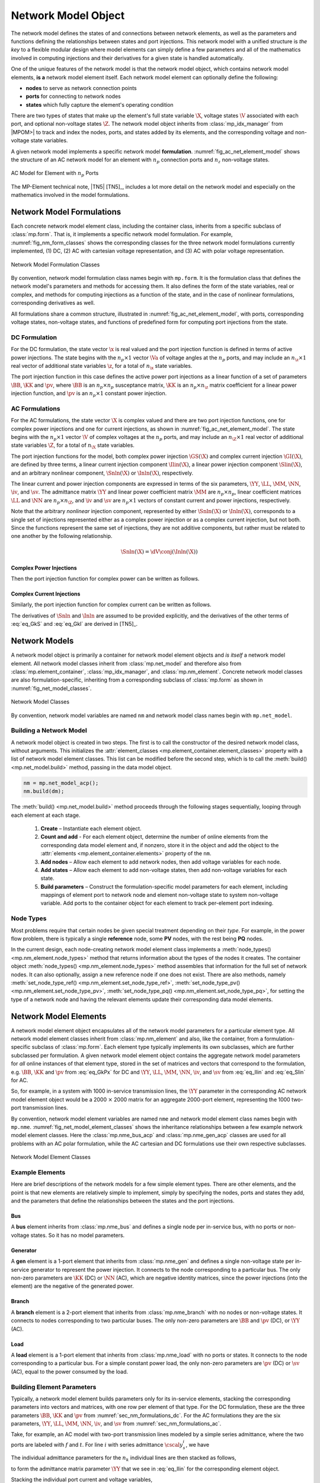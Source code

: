 .. _sec_net_model:

Network Model Object
====================

The network model defines the states of and connections between network elements, as well as the parameters and functions defining the relationships between states and port injections. This network model with a unified structure is *the key* to a flexible modular design where model elements can simply define a few parameters and all of the mathematics involved in computing injections and their derivatives for a given state is handled automatically.

One of the unique features of the network model is that the network model object, which contains network model elements, **is a** network model element itself. Each network model element can optionally define the following:

- **nodes** to serve as network connection points
- **ports** for connecting to network nodes
- **states** which fully capture the element's operating condition

There are two types of states that make up the element's full state variable :math:`\X`, voltage states :math:`\V` associated with each port, and optional non-voltage states :math:`\Z`. The network model object inherits from :class:`mp_idx_manager` from |MPOM>| to track and index the nodes, ports, and states added by its elements, and the corresponding voltage and non-voltage state variables.

A given network model implements a specific network model **formulation**.
:numref:`fig_ac_net_element_model` shows the structure of an AC network model for an element with :math:`n_p` connection ports and :math:`n_z` non-voltage states.

.. _fig_ac_net_element_model:
.. figure:: figures/mp-element-ac-model.*
   :alt: AC Model for Element with n_p Ports
   :align: center
   :width: 360px

   AC Model for Element with :math:`n_p` Ports

The MP-Element technical note, |TN5| [TN5]_, includes a lot more detail on the network model and especially on the mathematics involved in the model formulations.


.. _sec_net_model_formulations:

Network Model Formulations
--------------------------

Each concrete network model element class, including the container class, inherits from a specific subclass of :class:`mp.form`. That is, it implements a specific network model formulation. For example, :numref:`fig_nm_form_classes` shows the corresponding classes for the three network model formulations currently implemented, (1) DC, (2) AC with cartesian voltage representation, and (3) AC with polar voltage representation.

.. _fig_nm_form_classes:
.. figure:: figures/nm-form-classes.*
   :alt: Network Model Formulation Classes
   :align: center
   :width: 380px

   Network Model Formulation Classes

By convention, network model formulation class names begin with ``mp.form``. It is the formulation class that defines the network model's parameters and methods for accessing them. It also defines the form of the state variables, real or complex, and methods for computing injections as a function of the state, and in the case of nonlinear formulations, corresponding derivatives as well.

All formulations share a common structure, illustrated in :numref:`fig_ac_net_element_model`, with ports, corresponding voltage states, non-voltage states, and functions of predefined form for computing port injections from the state.


.. _sec_nm_formulations_dc:

DC Formulation
^^^^^^^^^^^^^^

For the DC formulation, the state vector :math:`\x` is real valued and the port injection function is defined in terms of active power injections. The state begins with the :math:`n_p \times 1` vector :math:`\Va` of voltage angles at the :math:`n_p` ports, and may include an :math:`n_\z \times 1` real vector of additional state variables :math:`\z`, for a total of :math:`n_\x` state variables.

.. math::
   :label: eq_Xk_DC

   \x = \left[\begin{array}{c}
   \Va \\
   \z
   \end{array}\right]

The port injection function in this case defines the active power port injections as a linear function of a set of parameters :math:`\BB`, :math:`\KK` and :math:`\pv`, where :math:`\BB` is an :math:`n_p \times n_p` susceptance matrix, :math:`\KK` is an :math:`n_p \times n_\z` matrix coefficient for a linear power injection function, and :math:`\pv` is an :math:`n_p \times 1` constant power injection.

.. math::
   :label: eq_GkPx

   \gP(\x) &= \left[\begin{array}{cc}\BB & \KK\end{array}\right] \x + \pv \\
   &= \BB \Va + \KK \z + \pv

.. 
   \gP(\x) &= \left[\begin{array}{cc}\BB & \KK\end{array}\right] \x + \pv \\
   &= \BB \Va + \KK \z + \pv \\[2ex]
   \gP_\x & = \left[\begin{array}{cc}\BB & \KK\end{array}\right]


.. _sec_nm_formulations_ac:

AC Formulations
^^^^^^^^^^^^^^^

For the AC formulations, the state vector :math:`\X` is complex valued and there are two port injection functions, one for complex power injections and one for current injections, as shown in :numref:`fig_ac_net_element_model`. The state begins with the :math:`n_p \times 1` vector :math:`\V` of complex voltages at the :math:`n_p` ports, and may include an :math:`n_\Z \times 1` real vector of additional state variables :math:`\Z`, for a total of :math:`n_\X` state variables.

.. math::
   :label: eq_Xk_AC

   \X = \left[\begin{array}{c}
   \V \\
   \Z
   \end{array}\right]

The port injection functions for the model, both complex power injection :math:`\GS(\X)` and complex current injection :math:`\GI(\X)`, are defined by three terms, a linear current injection component :math:`\Ilin(\X)`, a linear power injection component :math:`\Slin(\X)`, and an arbitrary nonlinear component, :math:`\Snln(\X)` or :math:`\Inln(\X)`, respectively.

The linear current and power injection components are expressed in terms of the six parameters, :math:`\YY`, :math:`\LL`, :math:`\MM`, :math:`\NN`, :math:`\iv`, and :math:`\sv`. The admittance matrix :math:`\YY` and linear power coefficient matrix :math:`\MM` are :math:`n_p \times n_p`, linear coefficient matrices :math:`\LL` and :math:`\NN` are :math:`n_p \times n_\Z`, and :math:`\iv` and :math:`\sv` are :math:`n_p \times 1` vectors of constant current and power injections, respectively.

.. math::
   :label: eq_Ilin

   \Ilin(\X) &= \left[\begin{array}{cc}\YY & \LL\end{array}\right] \X + \iv \\
   &= \YY \V + \LL \Z + \iv

.. math::
   :label: eq_Slin

   \Slin(\X) &= \left[\begin{array}{cc}\MM & \NN\end{array}\right] \X + \sv \\
   &= \MM \V + \NN \Z + \sv

Note that the arbitrary *nonlinear* injection component, represented by either :math:`\Snln(\X)` or :math:`\Inln(\X)`, corresponds to a single set of injections represented either as a complex power injection or as a complex current injection, but not both. Since the functions represent the same set of injections, they are not additive components, but rather must be related to one another by the following relationship.

.. math::

   \Snln(\X) = \dV \conj{\left( \Inln(\X) \right)}

..
    We define :math:`\s(\X)` to be the power injection corresponding to the linear current term.

    .. math::
       :label: eq_SlinI

       \s(\X) = \dV \conj{\left( \Ilin(\X) \right)}

Complex Power Injections
''''''''''''''''''''''''

Then the port injection function for complex power can be written as follows.

.. math::
   :label: eq_GkS

   \GS(\X) &= \dV \conj{\left( \Ilin(\X) \right)} + \Slin(\X) + \Snln(\X) \\
   &= \dV \conj{\left( \YY \V + \LL \Z + \iv \right)} + \MM \V + \NN \Z + \sv + \Snln(\X)


Complex Current Injections
''''''''''''''''''''''''''

Similarly, the port injection function for complex current can be written as follows.

.. math::
   :label: eq_GkI

   \GI(\X) &= \Ilin(\X) + \cdiag{\Slin(\X)} \inVc + \Inln(\X) \\
   &= \YY \V + \LL \Z + \iv + \cdiag{\MM \V + \NN \Z + \sv} \inVc + \Inln(\X)

The derivatives of :math:`\Snln` and :math:`\Inln` are assumed to be provided explicitly, and the derivatives of the other terms of :eq:`eq_GkS` and :eq:`eq_GkI` are derived in [TN5]_.


Network Models
--------------

A network model object is primarily a container for network model element objects and *is itself* a network model element. All network model classes inherit from :class:`mp.net_model` and therefore also from :class:`mp.element_container`, :class:`mp_idx_manager`, and :class:`mp.nm_element`. Concrete network model classes are also formulation-specific, inheriting from a corresponding subclass of :class:`mp.form` as shown in :numref:`fig_net_model_classes`.

.. _fig_net_model_classes:
.. figure:: figures/net-model-classes.*
   :alt: Network Model Classes
   :align: center
   :width: 550px

   Network Model Classes

By convention, network model variables are named ``nm`` and network model class names begin with ``mp.net_model``.


Building a Network Model
^^^^^^^^^^^^^^^^^^^^^^^^

A network model object is created in two steps. The first is to call the constructor of the desired network model class, without arguments. This initializes the :attr:`element_classes <mp.element_container.element_classes>` property with a list of network model element classes. This list can be modified before the second step, which is to call the :meth:`build() <mp.net_model.build>` method, passing in the data model object.

.. _code_net_model_build:
.. code-block::

   nm = mp.net_model_acp();
   nm.build(dm);

The :meth:`build() <mp.net_model.build>` method proceeds through the following stages sequentially, looping through each element at each stage.

   1. **Create** – Instantiate each element object.
   2. **Count and add** - For each element object, determine the number of online elements from the corresponding data model element and, if nonzero, store it in the object and add the object to the :attr:`elements <mp.element_container.elements>` property of the ``nm``.
   3. **Add nodes** – Allow each element to add network nodes, then add voltage variables for each node.
   4. **Add states** – Allow each element to add non-voltage states, then add non-voltage variables for each state.
   5. **Build parameters** – Construct the formulation-specific model parameters for each element, including mappings of element port to network node and element non-voltage state to system non-voltage variable. Add ports to the container object for each element to track per-element port indexing.


Node Types
^^^^^^^^^^

Most problems require that certain nodes be given special treatment depending on their *type*. For example, in the power flow problem, there is typically a single **reference** node, some **PV** nodes, with the rest being **PQ** nodes.

In the current design, each node-creating network model element class implements a :meth:`node_types() <mp.nm_element.node_types>` method that returns information about the types of the nodes it creates. The container object :meth:`node_types() <mp.nm_element.node_types>` method assembles that information for the full set of network nodes. It can also optionally, assign a new reference node if one does not exist. There are also methods, namely :meth:`set_node_type_ref() <mp.nm_element.set_node_type_ref>`, :meth:`set_node_type_pv() <mp.nm_element.set_node_type_pv>`, :meth:`set_node_type_pq() <mp.nm_element.set_node_type_pq>`, for setting the type of a network node and having the relevant elements update their corresponding data model elements.


.. _sec_nm_element:

Network Model Elements
----------------------

A network model element object encapsulates all of the network model parameters for a particular element type. All network model element classes inherit from :class:`mp.nm_element` and also, like the container, from a formulation-specific subclass of :class:`mp.form`. Each element type typically implements its own subclasses, which are further subclassed per formulation. A given network model element object contains the aggregate network model parameters for *all* online instances of that element type, stored in the set of matrices and vectors that correspond to the formulation, e.g. :math:`\BB`, :math:`\KK` and :math:`\pv` from :eq:`eq_GkPx` for DC and :math:`\YY`, :math:`\LL`, :math:`\MM`, :math:`\NN`, :math:`\iv`, and :math:`\sv` from :eq:`eq_Ilin` and :eq:`eq_Slin` for AC.

So, for example, in a system with 1000 in-service transmission lines, the :math:`\YY` parameter in the corresponding AC network model element object would be a 2000 :math:`\times` 2000 matrix for an aggregate 2000-port element, representing the 1000 two-port transmission lines.

By convention, network model element variables are named ``nme`` and network model element class names begin with ``mp.nme``. :numref:`fig_net_model_element_classes` shows the inheritance relationships between a few example network model element classes. Here the :class:`mp.nme_bus_acp` and :class:`mp.nme_gen_acp` classes are used for all problems with an AC polar formulation, while the AC cartesian and DC formulations use their own respective subclasses.

.. _fig_net_model_element_classes:
.. figure:: figures/net-model-element-classes.*
   :alt: Network Model Element Classes
   :align: center

   Network Model Element Classes


Example Elements
^^^^^^^^^^^^^^^^

Here are brief descriptions of the network models for a few simple element types. There are other elements, and the point is that new elements are relatively simple to implement, simply by specifying the nodes, ports and states they add, and the parameters that define the relationships between the states and the port injections.

Bus
'''

A **bus** element inherits from :class:`mp.nme_bus` and defines a single node per in-service bus, with no ports or non-voltage states. So it has no model parameters.


Generator
'''''''''

A **gen** element is a 1-port element that inherits from :class:`mp.nme_gen` and defines a single non-voltage state per in-service generator to represent the power injection. It connects to the node corresponding to a particular bus. The only non-zero parameters are :math:`\KK` (DC) or :math:`\NN` (AC), which are negative identity matrices, since the power injections (into the element) are the negative of the generated power.


Branch
''''''

A **branch** element is a 2-port element that inherits from :class:`mp.nme_branch` with no nodes or non-voltage states. It connects to nodes corresponding to two  particular buses. The only non-zero parameters are :math:`\BB` and :math:`\pv` (DC), or :math:`\YY` (AC).


Load
''''

A **load** element is a 1-port element that inherits from :class:`mp.nme_load` with no ports or states. It connects to the node corresponding to a particular bus. For a simple constant power load, the only non-zero parameters are :math:`\pv` (DC) or :math:`\sv` (AC), equal to the power consumed by the load.


Building Element Parameters
^^^^^^^^^^^^^^^^^^^^^^^^^^^

Typically, a network model element builds parameters only for its in-service elements, stacking the corresponding parameters into vectors and matrices, with one row per element of that type. For the DC formulation, these are the three parameters :math:`\BB`, :math:`\KK` and :math:`\pv` from :numref:`sec_nm_formulations_dc`. For the AC formulations they are the six parameters, :math:`\YY`, :math:`\LL`, :math:`\MM`, :math:`\NN`, :math:`\iv`, and :math:`\sv` from :numref:`sec_nm_formulations_ac`.

Take, for example, an AC model with two-port transmission lines modeled by a simple series admittance, where the two ports are labeled with :math:`f` and :math:`t`. For line :math:`i` with series admittance :math:`\cscal{y}^i_s`, we have

.. math::
   :label: eq_single_line_y

   \left[\begin{array}{c}
   \cscal{i}^i_f \\
   \cscal{i}^i_t
   \end{array}\right]
   = \left[\begin{array}{cc}
   \cscal{y}^i_s & -\cscal{y}^i_s \\
   -\cscal{y}^i_s & \cscal{y}^i_s
   \end{array}\right]
   \left[\begin{array}{c}
   \cscal{v}^i_f \\
   \cscal{v}^i_t
   \end{array}\right].

The individual admittance parameters for the :math:`n_k` individual lines are then stacked as follows,

.. math::
   :label: eq_stack_y

   \cmat{Y}_s = \left[\begin{array}{cccc}
        \cscal{y}^1_s & & & \\
        & \cscal{y}^2_s & &\\
         &  & \ddots &  \\
        & & & \cscal{y}^{n_k}_s \\
        \end{array}\right],

to form the admittance matrix parameter :math:`\YY` that we see in :eq:`eq_Ilin` for the corresponding element object.

.. math::
   :label: eq_all_lines_y2

   \YY = \left[\begin{array}{cc}
   \cmat{Y}_s & -\cmat{Y}_s \\
   -\cmat{Y}_s & \cmat{Y}_s
   \end{array}\right]

Stacking the individual port current and voltage variables,

.. math::
   :label: eq_stackiv

   \cvec{i}_f = \left[\begin{array}{c}
        \cscal{i}^1_f \\
        \cscal{i}^2_f \\
        \vdots \\
        \cscal{i}^{n_k}_f \\
        \end{array}\right], \;
   \cvec{i}_t = \left[\begin{array}{c}
        \cscal{i}^1_t \\
        \cscal{i}^2_t \\
        \vdots \\
        \cscal{i}^{n_k}_t \\
        \end{array}\right], \;
   \cvec{v}_f = \left[\begin{array}{c}
        \cscal{v}^1_f \\
        \cscal{v}^2_f \\
        \vdots \\
        \cscal{v}^{n_k}_f \\
        \end{array}\right], \;
   \cvec{v}_t = \left[\begin{array}{c}
        \cscal{v}^1_t \\
        \cscal{v}^2_t \\
        \vdots \\
        \cscal{v}^{n_k}_t \\
        \end{array}\right],

results in the port injection currents from :eq:`eq_GkI` for this aggregate element taking the form

.. math::
   :label: eq_all_lines_y

   \GI(\X) &= \Ilin(\X) = \left[\begin{array}{c}
   \cvec{i}_f \\
   \cvec{i}_t
   \end{array}\right]
   = \YY
   \left[\begin{array}{c}
   \cvec{v}_f \\
   \cvec{v}_t
   \end{array}\right]
   = \YY \V.

When building its parameters, each network model element object also defines an element-node incidence matrix :math:`C` for each of its ports and an element-variable incidence matrix :math:`D` for each non-voltage states. For example, a transmission line element would define two :math:`C` matrices, one mapping branches to their corresponding *from* bus and the other to their corresponding *to* bus.


Aggregation
^^^^^^^^^^^

Since the model parameters are consistent across all network model elements for a given formulation, and the connectivity of the elements is captured in the :math:`C` and :math:`D` incidence matrices for each element type, the network model object can assemble the parameters from all elements into a single aggregate network model characterized by parameters of the same form. This aggregate model can then be used to compute port or node injections from the aggregate system state, as well as any needed derivatives of these injection functions.

For more details on how the aggregation is done, see [TN5]_.

